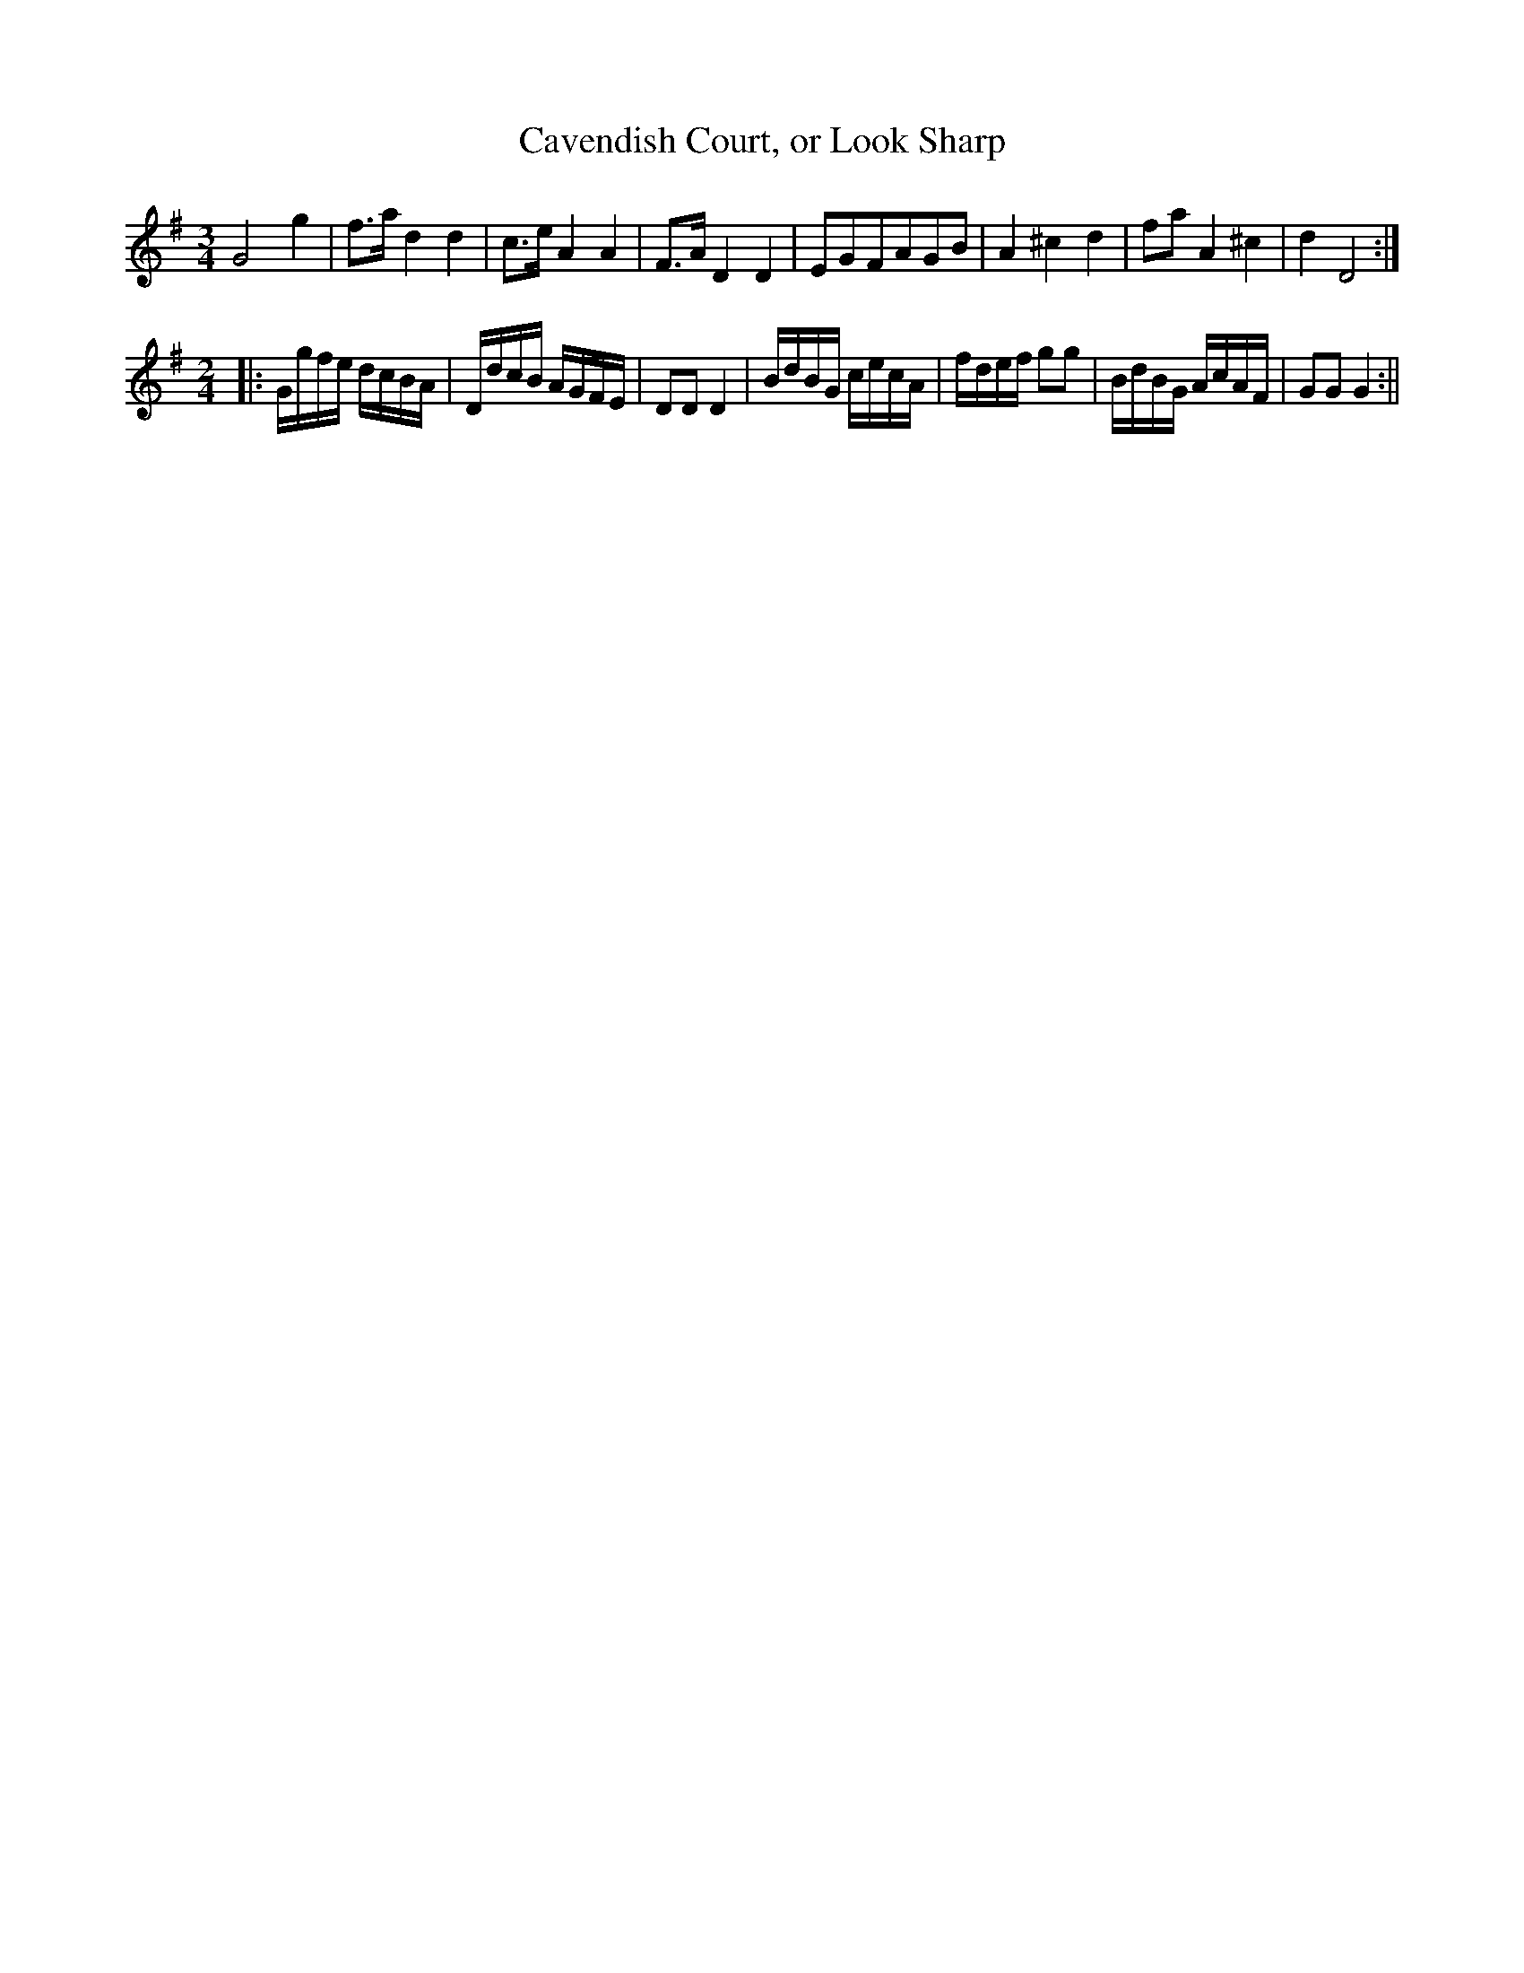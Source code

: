X:1
T:Cavendish Court, or Look Sharp
M:3/4
L:1/8
N:"The Minuet 4 times, the last Tune twice.
B:Thompson's Compleat Collection of 200 Favourite Country Dances, vol. 1 (London, 1757)
Z:Transcribed and edited by Flynn Titford-Mock, 2007
Z:abc's:AK/Fiddler's Companion
K:G
G4g2|f>a d2d2|c>e A2A2|F>A D2D2|EGFAGB|A2 ^c2 d2|fa A2 ^c2|d2 D4:|
M:2/4
L:1/8
|:G/g/f/e/ d/c/B/A/|D/d/c/B/ A/G/F/E/|DD D2 |B/d/B/G/ c/e/c/A/|f/d/e/f/ gg|B/d/B/G/ A/c/A/F/|GG G2:||
